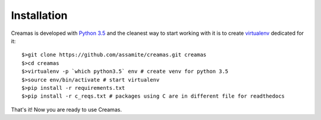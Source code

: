 Installation
============

Creamas is developed with `Python 3.5 <https://docs.python.org/3.5/>`_ and the 
cleanest way to start working with it is to create 
`virtualenv <https://virtualenv.readthedocs.org/en/latest/>`_ dedicated for it::

	$>git clone https://github.com/assamite/creamas.git creamas
	$>cd creamas
	$>virtualenv -p `which python3.5` env # create venv for python 3.5
	$>source env/bin/activate # start virtualenv
	$>pip install -r requirements.txt
	$>pip install -r c_reqs.txt # packages using C are in different file for readthedocs

That's it! Now you are ready to use Creamas.